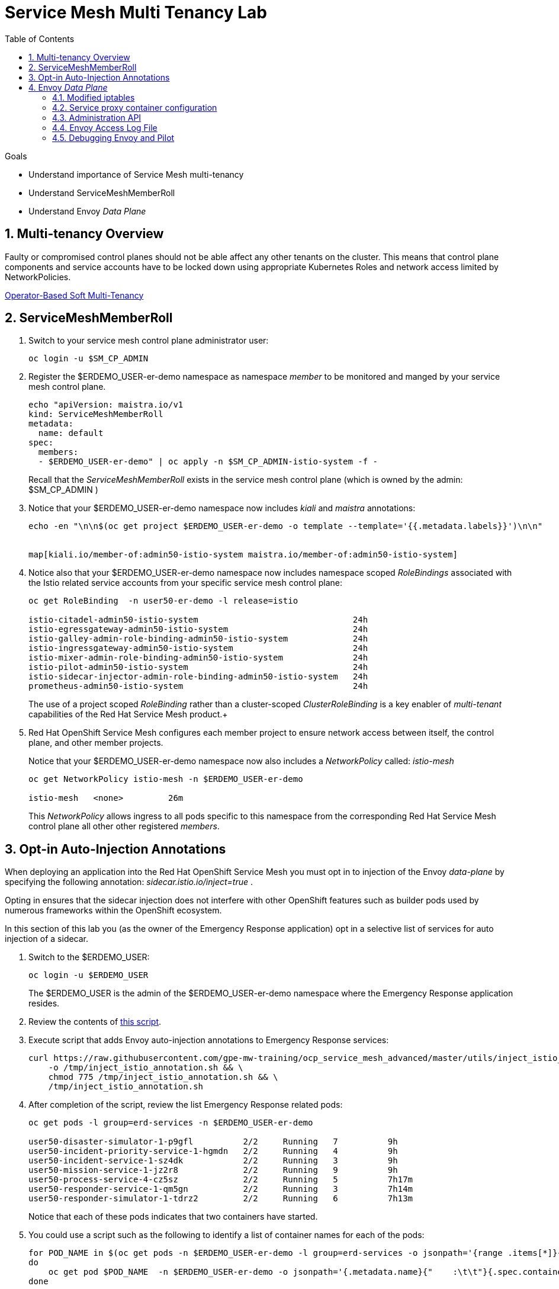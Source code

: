 :noaudio:
:scrollbar:
:toc2:
:linkattrs:
:data-uri:

= Service Mesh Multi Tenancy Lab

.Goals
** Understand importance of Service Mesh multi-tenancy
** Understand ServiceMeshMemberRoll
** Understand Envoy _Data Plane_

:numbered:

== Multi-tenancy Overview

Faulty or compromised control planes should not be able affect any other tenants on the cluster. 
This means that control plane components and service accounts have to be locked down using appropriate Kubernetes Roles and network access limited by NetworkPolicies.

link:https://docs.google.com/document/d/1eMnLBpcJNMahoE6cYKcECp_Jcy4Haj3qc36RBAO9J-U/edit#[Operator-Based Soft Multi-Tenancy]


== ServiceMeshMemberRoll

. Switch to your service mesh control plane administrator user:
+
-----
oc login -u $SM_CP_ADMIN
-----

. Register the $ERDEMO_USER-er-demo namespace as namespace _member_ to be monitored and manged by your service mesh control plane.
+
-----
echo "apiVersion: maistra.io/v1
kind: ServiceMeshMemberRoll
metadata:
  name: default
spec:
  members:
  - $ERDEMO_USER-er-demo" | oc apply -n $SM_CP_ADMIN-istio-system -f -
-----
+
Recall that the _ServiceMeshMemberRoll_ exists in the service mesh control plane (which is owned by the admin: $SM_CP_ADMIN )

. Notice that your $ERDEMO_USER-er-demo namespace now includes _kiali_ and _maistra_ annotations:
+
-----
echo -en "\n\n$(oc get project $ERDEMO_USER-er-demo -o template --template='{{.metadata.labels}}')\n\n"


map[kiali.io/member-of:admin50-istio-system maistra.io/member-of:admin50-istio-system]
-----

. Notice also that your $ERDEMO_USER-er-demo namespace now includes namespace scoped _RoleBindings_ associated with the Istio related service accounts from your specific service mesh control plane:
+
-----
oc get RoleBinding  -n user50-er-demo -l release=istio

istio-citadel-admin50-istio-system                               24h
istio-egressgateway-admin50-istio-system                         24h
istio-galley-admin-role-binding-admin50-istio-system             24h
istio-ingressgateway-admin50-istio-system                        24h
istio-mixer-admin-role-binding-admin50-istio-system              24h
istio-pilot-admin50-istio-system                                 24h
istio-sidecar-injector-admin-role-binding-admin50-istio-system   24h
prometheus-admin50-istio-system                                  24h
-----
+
The use of a project scoped _RoleBinding_ rather than a cluster-scoped _ClusterRoleBinding_ is a key enabler of _multi-tenant_ capabilities of the Red Hat Service Mesh product.+

. Red Hat OpenShift Service Mesh configures each member project to ensure network access between itself, the control plane, and other member projects.
+
Notice that your $ERDEMO_USER-er-demo namespace now also includes a _NetworkPolicy_ called: _istio-mesh_
+
-----
oc get NetworkPolicy istio-mesh -n $ERDEMO_USER-er-demo

istio-mesh   <none>         26m
-----
+
This _NetworkPolicy_ allows ingress to all pods specific to this namespace from the corresponding Red Hat Service Mesh control plane all other other registered _members_.

== Opt-in Auto-Injection Annotations

When deploying an application into the Red Hat OpenShift Service Mesh you must opt in to injection of the Envoy _data-plane_ by specifying the following annotation: _sidecar.istio.io/inject=true_ . 

Opting in ensures that the sidecar injection does not interfere with other OpenShift features such as builder pods used by numerous frameworks within the OpenShift ecosystem.

In this section of this lab you (as the owner of the Emergency Response application) opt in a selective list of services for auto injection of a sidecar.

. Switch to the $ERDEMO_USER:
+
-----
oc login -u $ERDEMO_USER
-----
+
The $ERDEMO_USER is the admin of the $ERDEMO_USER-er-demo namespace where the Emergency Response application resides.

. Review the contents of link:https://github.com/gpe-mw-training/ocp_service_mesh_advanced/blob/master/utils/inject_istio_annotation.sh[this script].


. Execute script that adds Envoy auto-injection annotations to Emergency Response services:
+
-----
curl https://raw.githubusercontent.com/gpe-mw-training/ocp_service_mesh_advanced/master/utils/inject_istio_annotation.sh \
    -o /tmp/inject_istio_annotation.sh && \
    chmod 775 /tmp/inject_istio_annotation.sh && \
    /tmp/inject_istio_annotation.sh
-----

. After completion of the script, review the list Emergency Response related pods:
+
-----
oc get pods -l group=erd-services -n $ERDEMO_USER-er-demo

user50-disaster-simulator-1-p9gfl          2/2     Running   7          9h
user50-incident-priority-service-1-hgmdn   2/2     Running   4          9h
user50-incident-service-1-sz4dk            2/2     Running   3          9h
user50-mission-service-1-jz2r8             2/2     Running   9          9h
user50-process-service-4-cz5sz             2/2     Running   5          7h17m
user50-responder-service-1-qm5gn           2/2     Running   3          7h14m
user50-responder-simulator-1-tdrz2         2/2     Running   6          7h13m
-----
+
Notice that each of these pods indicates that two containers have started.

. You could use a script such as the following to identify a list of container names for each of the pods:
+
-----

for POD_NAME in $(oc get pods -n $ERDEMO_USER-er-demo -l group=erd-services -o jsonpath='{range .items[*]}{.metadata.name}{"\n"}')
do
    oc get pod $POD_NAME  -n $ERDEMO_USER-er-demo -o jsonpath='{.metadata.name}{"    :\t\t"}{.spec.containers[*].name}{"\n"}'
done


...

user50-disaster-simulator-1-p9gfl    :          user50-disaster-simulator        istio-proxy
user50-incident-priority-service-1-hgmdn    :   user50-incident-priority-service istio-proxy
user50-incident-service-1-sz4dk    :            user50-incident-service          istio-proxy
user50-mission-service-1-jz2r8    :             user50-mission-service           istio-proxy
user50-process-service-4-cz5sz    :             user50-process-service           istio-proxy
user50-responder-service-1-qm5gn    :           user50-responder-service         istio-proxy
user50-responder-simulator-1-tdrz2    :         user50-responder-simulator       istio-proxy
-----

.. Notice that each pod now contains an _istio-proxy_ container co-located with the primary business service container.
.. Istio uses Kubernetes' link:https://kubernetes.io/docs/reference/access-authn-authz/admission-controllers/#mutatingadmissionwebhook[MutatingAdmissionWebhook] for automatically injecting the sidecar proxy into user pods.

. The two databases leveraged by the Emergency Response demo ( _postgresql_ and _user50-process-service-postgresql_ ) are also now injected with an envoy proxy.
+
Verify that this is infact the case either through the OpenShift web console or the oc utility.

== Envoy _Data Plane_

=== Modified iptables 

TO-DO:  https://github.com/istio/cni#validate-the-iptables-are-modified


=== Service proxy container configuration

. Capture the details of the _istio-proxy_ container configuration from the _responder-service_ pod of the Emergency Response demo :
+
-----
oc get pod -n $ERDEMO_USER-er-demo \
       $(oc get pod -n $ERDEMO_USER-er-demo | grep "^$ERDEMO_USER-responder-service" | awk '{print $1}') \
       -o json \
       | jq .spec.containers[1] \
        > /tmp/responder_envoy.json
-----

. Study the details of the _istio-proxy_ container:
+
-----
less /tmp/responder_envoy.json
-----

. Answer the following questions pertaining to this _istio-proxy_ container:

.. What URL does OpenShift use to pull the remote Envoy proxy image that serves as the basis of this Envoy proxy sidecar?
.. What is the maximum amount of RAM and CPU dedicated to this Envoy proxy sidecar container ?
.. What is the URL that the Envoy proxy sidecar uses to communicate with _Pilot_ component of Red Hat Service Mesh ?


ifdef::showscript[]

1) registry.redhat.io/openshift-service-mesh/proxyv2-rhel8:1.0.1
2) cpu: 500m,  memory: 128Mi
3) istio-pilot.admin50-istio-system:15010

endif::showscript[]

=== Administration API

link:https://www.envoyproxy.io/docs/envoy/v1.12.0/operations/admin#operations-admin-interface[Envoy Administration API]

-----
oc rsh `oc get pod -n $ERDEMO_USER-er-demo | grep "responder-service" | awk '{print $1}'` \
    curl http://localhost:15000/help
-----

-----
oc rsh `oc get pod -n $ERDEMO_USER-er-demo | grep "responder-service" | awk '{print $1}'` \
   curl http://localhost:15000/clusters
-----

. Inspect the configuration sent by Pilot to your pod's sidecar using _istioctl_:
+
-----
istioctl proxy-config cluster -n <POD NAMESPACE> <PODNAME> -o json
-----
+
if you search for the destination service name you will see an embedded metadata JSON element that names the specific DestinationRule that pod is currently using to communicate with the external service.


-----
oc rsh `oc get pod -n $ERDEMO_USER-er-demo | grep "responder-service" | awk '{print $1}'` \
         curl http://localhost:15000/config_dump \
         > /tmp/config_dump \
         && less /tmp/config_dump \
         | /usr/local/bin/jq ".configs | last | .dynamic_route_configs"
-----

=== Envoy Access Log File

TO-DO:
* https://aspenmesh.io/how-to-debug-istio-mutual-tls-mtls-policy-issues-using-aspen-mesh/
* global.proxy.accessLogFile
* Is this log file any different than what is already being logged from Envoy in Red Hat Service Mesh ?
* What is a good example of using it to debug Istio configuration and policy issues ?

=== Debugging Envoy and Pilot

The source of truth for a given moment is always found in your pod’s Envoy sidecar configuration.
In this section of the lab, you link:https://istio.io/docs/ops/troubleshooting/proxy-cmd/[debug Envoy and Pilot].


link:https://www.erdemo.io/gettingstarted/[Getting Started]

ifdef::showscript[]

-----
oc project istio-system && \
         oc rsh `oc get pod | grep "istio-ingressgateway" | awk '{print $1}'` \
         curl http://localhost:15000/config_dump \
         > /tmp/config_dump \
         && less /tmp/config_dump \
         | /usr/local/bin/jq ".configs | last | .dynamic_route_configs"
-----

endif::showscript[]
